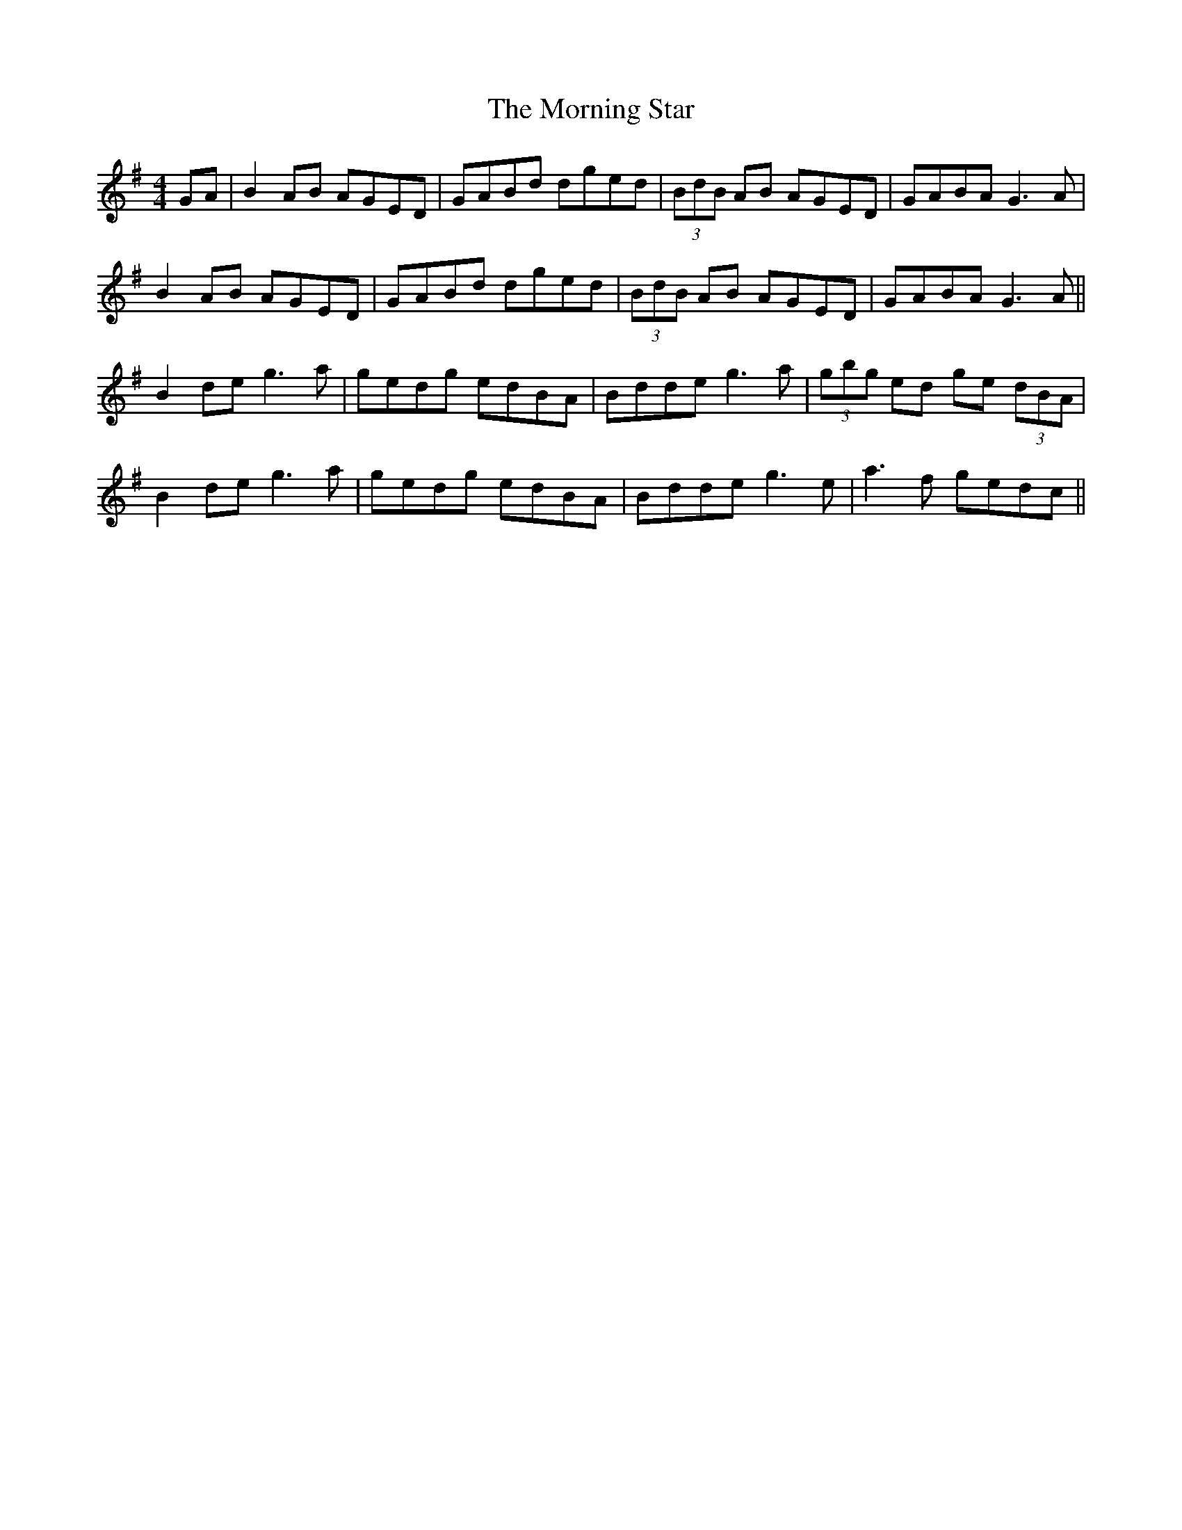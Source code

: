 X: 27755
T: Morning Star, The
R: reel
M: 4/4
K: Gmajor
GA|B2 AB AGED|GABd dged|(3BdB AB AGED|GABA G3 A|
B2 AB AGED|GABd dged|(3BdB AB AGED|GABA G3 A||
B2de g3a|gedg edBA|Bdde g3a|(3gbg ed ge (3dBA|
B2de g3a|gedg edBA|Bdde g3e|a3f gedc||

